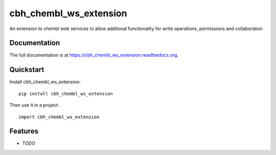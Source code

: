 =============================
cbh_chembl_ws_extension
=============================

.. image:: https://badge.fury.io/py/cbh_chembl_ws_extension.png
    :target: https://badge.fury.io/py/cbh_chembl_ws_extension

.. image:: https://travis-ci.org/strets123/cbh_chembl_ws_extension.png?branch=master
    :target: https://travis-ci.org/strets123/cbh_chembl_ws_extension

.. image:: https://coveralls.io/repos/strets123/cbh_chembl_ws_extension/badge.png?branch=master
    :target: https://coveralls.io/r/strets123/cbh_chembl_ws_extension?branch=master

An extension to chembl web services to allow additonal functionality for write operations, permissions and collaboration

Documentation
-------------


The full documentation is at https://cbh_chembl_ws_extension.readthedocs.org.

Quickstart
----------

Install cbh_chembl_ws_extension::

    pip install cbh_chembl_ws_extension

Then use it in a project::

    import cbh_chembl_ws_extension

Features
--------

* TODO
